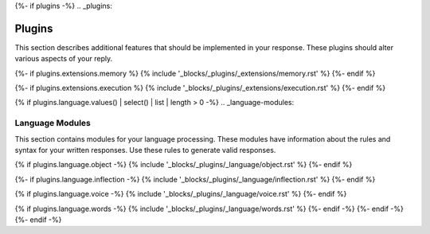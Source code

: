 {%- if plugins -%}
.. _plugins:

Plugins
#######

This section describes additional features that should be implemented in your response. These plugins should alter various aspects of your reply. 

{%- if plugins.extensions.memory %}
{% include '_blocks/_plugins/_extensions/memory.rst' %}
{%- endif %}

{%- if plugins.extensions.execution %}
{% include '_blocks/_plugins/_extensions/execution.rst' %}
{%- endif %}

{% if plugins.language.values() | select() | list | length > 0 -%}
.. _language-modules:

================
Language Modules
================

This section contains modules for your language processing. These modules have information about the rules and syntax for your written responses. Use these rules to generate valid responses. 

{% if plugins.language.object -%}
{% include '_blocks/_plugins/_language/object.rst' %}
{%- endif %}

{%- if plugins.language.inflection -%}
{% include '_blocks/_plugins/_language/inflection.rst' %}
{%- endif %}

{% if plugins.language.voice -%}
{% include '_blocks/_plugins/_language/voice.rst' %}
{%- endif %}

{% if plugins.language.words -%}
{% include '_blocks/_plugins/_language/words.rst' %}
{%- endif -%}
{%- endif -%}
{%- endif -%}